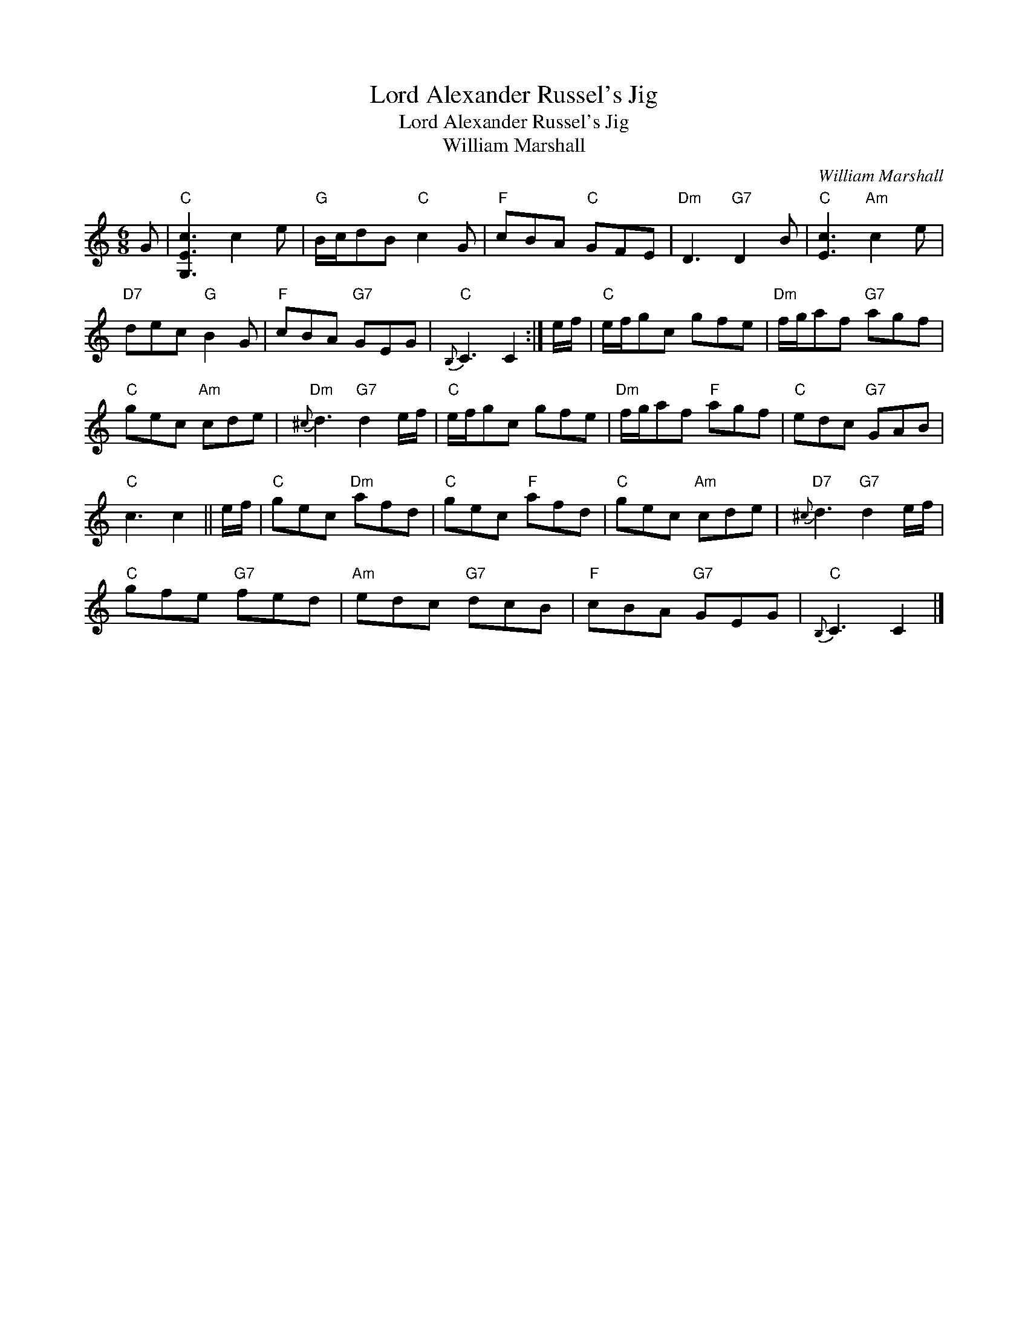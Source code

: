 X:1
T:Lord Alexander Russel's Jig
T:Lord Alexander Russel's Jig
T:William Marshall
C:William Marshall
L:1/8
M:6/8
K:C
V:1 treble 
V:1
 G |"C" [G,Ec]3 c2 e |"G" B/c/dB"C" c2 G |"F" cBA"C" GFE |"Dm" D3"G7" D2 B |"C" [Ec]3"Am" c2 e | %6
"D7" dec"G" B2 G |"F" cBA"G7" GEG |"C"{B,} C3 C2 :| e/f/ |"C" e/f/gc gfe |"Dm" f/g/af"G7" agf | %12
"C" gec"Am" cde |"Dm"{^c} d3"G7" d2 e/f/ |"C" e/f/gc gfe |"Dm" f/g/af"F" agf |"C" edc"G7" GAB | %17
"C" c3 c2 || e/f/ |"C" gec"Dm" afd |"C" gec"F" afd |"C" gec"Am" cde |"D7"{^c} d3"G7" d2 e/f/ | %23
"C" gfe"G7" fed |"Am" edc"G7" dcB |"F" cBA"G7" GEG |"C"{B,} C3 C2 |] %27

